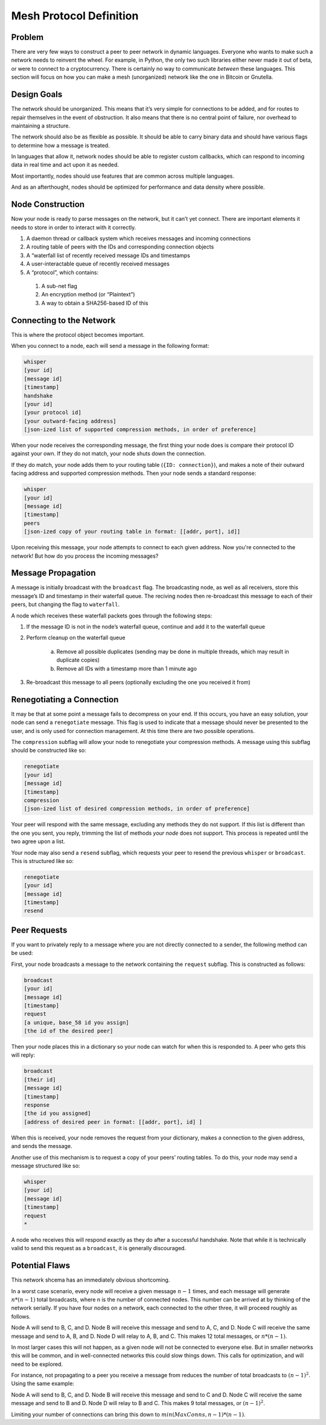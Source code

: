 Mesh Protocol Definition
========================

Problem
+++++++

There are very few ways to construct a peer to peer network in
dynamic languages. Everyone who wants to make such a network needs
to reinvent the wheel. For example, in Python, the only two such
libraries either never made it out of beta, or were to connect to a
cryptocurrency. There is certainly no way to communicate *between*
these languages. This section will focus on how you can make a mesh
(unorganized) network like the one in Bitcoin or Gnutella.

Design Goals
++++++++++++

The network should be unorganized. This means that it’s very simple
for connections to be added, and for routes to repair themselves in
the event of obstruction. It also means that there is no central
point of failure, nor overhead to maintaining a structure.

The network should also be as flexible as possible. It should be able
to carry binary data and should have various flags to determine how a
message is treated.

In languages that allow it, network nodes should be able to register
custom callbacks, which can respond to incoming data in real time and
act upon it as needed.

Most importantly, nodes should use features that are common across
multiple languages.

And as an afterthought, nodes should be optimized for performance and
data density where possible.

Node Construction
+++++++++++++++++

Now your node is ready to parse messages on the network, but it can’t
yet connect. There are important elements it needs to store in order
to interact with it correctly.

#. A daemon thread or callback system which receives messages and incoming connections
#. A routing table of peers with the IDs and corresponding connection objects
#. A “waterfall list of recently received message IDs and timestamps
#. A user-interactable queue of recently received messages
#. A “protocol”, which contains:

  #. A sub-net flag
  #. An encryption method (or “Plaintext”)
  #. A way to obtain a SHA256-based ID of this

Connecting to the Network
+++++++++++++++++++++++++

This is where the protocol object becomes important.

When you connect to a node, each will send a message in the following
format:

.. code-block:: none

   whisper
   [your id]
   [message id]
   [timestamp]
   handshake
   [your id]
   [your protocol id]
   [your outward-facing address]
   [json-ized list of supported compression methods, in order of preference]

When your node receives the corresponding message, the first thing
your node does is compare their protocol ID against your own. If they
do not match, your node shuts down the connection.

If they do match, your node adds them to your routing table
(``{ID: connection}``), and makes a note of their outward facing
address and supported compression methods. Then your node sends a
standard response:

.. code-block:: none

   whisper
   [your id]
   [message id]
   [timestamp]
   peers
   [json-ized copy of your routing table in format: [[addr, port], id]]

Upon receiving this message, your node attempts to connect to each given address. Now you're connected to the network! But how do you process the incoming messages?

Message Propagation
+++++++++++++++++++

A message is initially broadcast with the ``broadcast`` flag. The
broadcasting node, as well as all receivers, store this message’s ID
and timestamp in their waterfall queue. The reciving nodes then
re-broadcast this message to each of their peers, but changing the
flag to ``waterfall``.

A node which receives these waterfall packets goes through the
following steps:

#. If the message ID is not in the node’s waterfall queue, continue and add it to the waterfall queue
#. Perform cleanup on the waterfall queue

    a. Remove all possible duplicates (sending may be done in multiple threads, which may result in duplicate copies)
    #. Remove all IDs with a timestamp more than 1 minute ago
#. Re-broadcast this message to all peers (optionally excluding the one you received it from)

.. image:: ./figure_one.png

Renegotiating a Connection
++++++++++++++++++++++++++

It may be that at some point a message fails to decompress on your
end. If this occurs, you have an easy solution, your node can send a
``renegotiate`` message. This flag is used to indicate that a message
should never be presented to the user, and is only used for
connection management. At this time there are two possible
operations.

The ``compression`` subflag will allow your node to renegotiate your
compression methods. A message using this subflag should be
constructed like so:

.. code-block:: none

   renegotiate
   [your id]
   [message id]
   [timestamp]
   compression
   [json-ized list of desired compression methods, in order of preference]

Your peer will respond with the same message, excluding any methods
they do not support. If this list is different than the one you sent,
you reply, trimming the list of methods *your node* does not support.
This process is repeated until the two agree upon a list.

Your node may also send a ``resend`` subflag, which requests your
peer to resend the previous ``whisper`` or ``broadcast``. This is
structured like so:

.. code-block:: none

   renegotiate
   [your id]
   [message id]
   [timestamp]
   resend

Peer Requests
+++++++++++++

If you want to privately reply to a message where you are not
directly connected to a sender, the following method can be used:

First, your node broadcasts a message to the network containing the
``request`` subflag. This is constructed as follows:

.. code-block:: none

   broadcast
   [your id]
   [message id]
   [timestamp]
   request
   [a unique, base_58 id you assign]
   [the id of the desired peer]

Then your node places this in a dictionary so your node can watch for
when this is responded to. A peer who gets this will reply:

.. code-block:: none

   broadcast
   [their id]
   [message id]
   [timestamp]
   response
   [the id you assigned]
   [address of desired peer in format: [[addr, port], id] ]

When this is received, your node removes the request from your
dictionary, makes a connection to the given address, and sends the
message.

Another use of this mechanism is to request a copy of your peers’
routing tables. To do this, your node may send a message structured
like so:

.. code-block:: none

   whisper
   [your id]
   [message id]
   [timestamp]
   request
   *

A node who receives this will respond exactly as they do after a
successful handshake. Note that while it is technically valid to send
this request as a ``broadcast``, it is generally discouraged.

Potential Flaws
+++++++++++++++

This network shcema has an immediately obvious shortcoming.

In a worst case scenario, every node will receive a given message
:math:`n-1` times, and each message will generate :math:`n * (n-1)` total
broadcasts, where n is the number of connected nodes. This number can
be arrived at by thinking of the network serially. If you have four
nodes on a network, each connected to the other three, it will
proceed roughly as follows.

Node A will send to B, C, and D. Node B will receive this message and
send to A, C, and D. Node C will receive the same message and send to
A, B, and D. Node D will relay to A, B, and C. This makes 12 total
messages, or :math:`n * (n-1)`.

In most larger cases this will not happen, as a given node will not
be connected to everyone else. But in smaller networks this will be
common, and in well-connected networks this could slow things down.
This calls for optimization, and will need to be explored.

For instance, not propagating to a peer you receive a message from
reduces the number of total broadcasts to :math:`(n-1)^2`. Using the same
example:

Node A will send to B, C, and D. Node B will receive this message and send to C and D.
Node C will receive the same message and send to B and D. Node D will relay to B and C.
This makes 9 total messages, or :math:`(n-1)^2`.

Limiting your number of connections can bring this down to :math:`min(MaxConns, n-1) * (n-1)`.